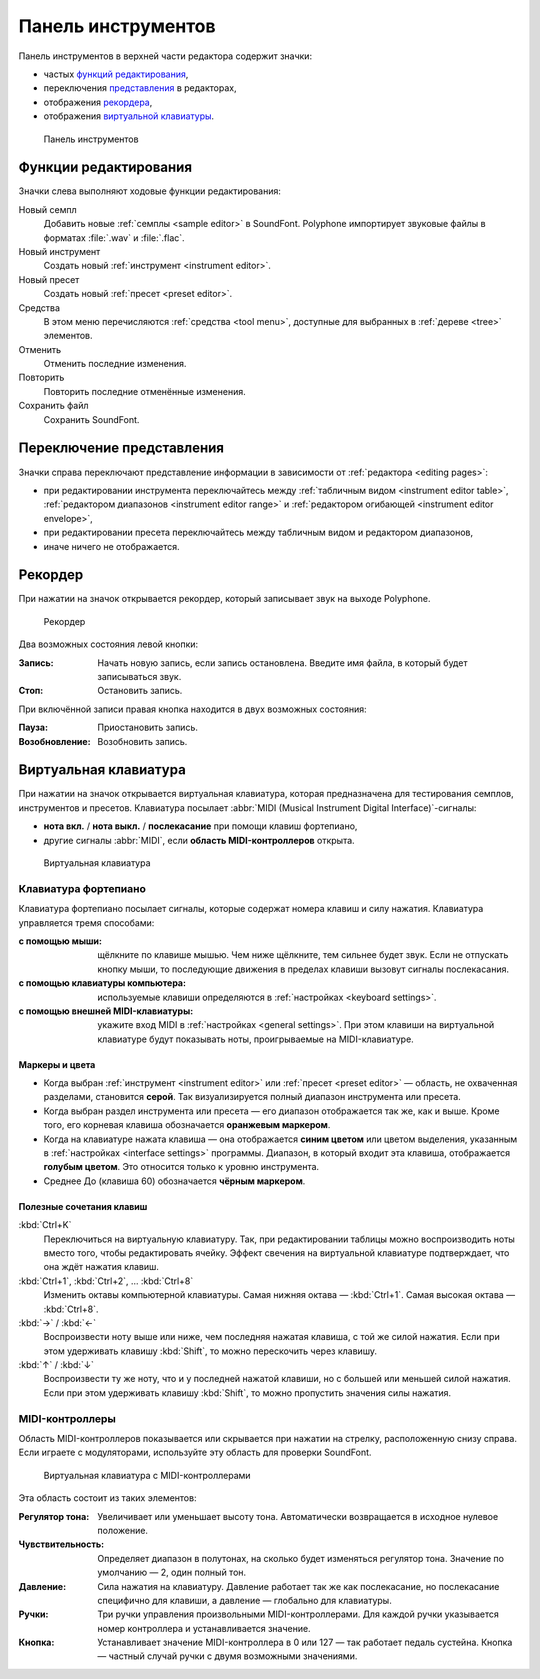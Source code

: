 .. _toolbar:

Панель инструментов
===================

Панель инструментов в верхней части редактора содержит значки:

* частых `функций редактирования      <toolbar edit_>`_,
* переключения `представления         <toolbar view_>`_ в редакторах,
* отображения `рекордера              <toolbar recorder_>`_,
* отображения `виртуальной клавиатуры <toolbar keyboard_>`_.


.. figure:: images/toolbar.png

   Панель инструментов


.. _toolbar edit:

Функции редактирования
----------------------

Значки слева выполняют ходовые функции редактирования:

|sample| Новый семпл
  Добавить новые :ref:`семплы <sample editor>` в SoundFont.
  Polyphone импортирует звуковые файлы в форматах :file:`.wav` и :file:`.flac`.
|instrument| Новый инструмент
  Создать новый :ref:`инструмент <instrument editor>`.
|preset| Новый пресет
  Cоздать новый :ref:`пресет <preset editor>`.
|tools| Средства
  В этом меню перечисляются :ref:`средства <tool menu>`, доступные для выбранных в :ref:`дереве <tree>` элементов.
|undo| Отменить
  Отменить последние изменения.
|redo| Повторить
  Повторить последние отменённые изменения.
|save| Сохранить файл
  Сохранить SoundFont.


.. _toolbar view:

Переключение представления
--------------------------

Значки справа переключают представление информации в зависимости от :ref:`редактора <editing pages>`:

* при редактировании инструмента переключайтесь между |table| :ref:`табличным видом <instrument editor table>`, |range| :ref:`редактором диапазонов <instrument editor range>` и |envelope| :ref:`редактором огибающей <instrument editor envelope>`,
* при редактировании пресета переключайтесь между |table| табличным видом и |range| редактором диапазонов,
* иначе ничего не отображается.


.. _toolbar recorder:

Рекордер
--------

При нажатии на значок |recorder| открывается рекордер, который записывает звук на выходе Polyphone.


.. figure:: images/recorder.png

   Рекордер


Два возможных состояния левой кнопки:

:Запись: Начать новую запись, если запись остановлена.
  Введите имя файла, в который будет записываться звук.
:Стоп: Остановить запись.

При включённой записи правая кнопка находится в двух возможных состояния:

:Пауза: Приостановить запись.
:Возобновление: Возобновить запись.


.. _toolbar keyboard:

Виртуальная клавиатура
----------------------

При нажатии на значок |piano| открывается виртуальная клавиатура, которая предназначена для тестирования семплов, инструментов и пресетов.
Клавиатура посылает :abbr:`MIDI (Musical Instrument Digital Interface)`-сигналы:

* **нота вкл.** / **нота выкл.** / **послекасание** при помощи клавиш фортепиано,
* другие сигналы :abbr:`MIDI`, если **область MIDI-контроллеров** открыта.


.. figure:: images/virtual_keyboard.png

   Виртуальная клавиатура


Клавиатура фортепиано
^^^^^^^^^^^^^^^^^^^^^

Клавиатура фортепиано посылает сигналы, которые содержат номера клавиш и силу нажатия.
Клавиатура управляется тремя способами:

:с помощью мыши: щёлкните по клавише мышью.
  Чем ниже щёлкните, тем сильнее будет звук.
  Если не отпускать кнопку мыши, то последующие движения в пределах клавиши вызовут сигналы послекасания.
:с помощью клавиатуры компьютера: используемые клавиши определяются в :ref:`настройках <keyboard settings>`.
:с помощью внешней MIDI-клавиатуры: укажите вход MIDI в :ref:`настройках <general settings>`.
  При этом клавиши на виртуальной клавиатуре будут показывать ноты, проигрываемые на MIDI-клавиатуре.


Маркеры и цвета
~~~~~~~~~~~~~~~

* Когда выбран :ref:`инструмент <instrument editor>` или :ref:`пресет <preset editor>` — область, не охваченная разделами, становится **серой**.
  Так визуализируется полный диапазон инструмента или пресета.
* Когда выбран раздел инструмента или пресета — его диапазон отображается так же, как и выше.
  Кроме того, его корневая клавиша обозначается **оранжевым маркером**.
* Когда на клавиатуре нажата клавиша — она отображается **синим цветом** или цветом выделения, указанным в :ref:`настройках <interface settings>` программы.
  Диапазон, в который входит эта клавиша, отображается **голубым цветом**.
  Это относится только к уровню инструмента.
* Среднее До (клавиша 60) обозначается **чёрным маркером**.


Полезные сочетания клавиш
~~~~~~~~~~~~~~~~~~~~~~~~~

:kbd:`Ctrl+K`
  Переключиться на виртуальную клавиатуру.
  Так, при редактировании таблицы можно воспроизводить ноты вместо того, чтобы редактировать ячейку.
  Эффект свечения на виртуальной клавиатуре подтверждает, что она ждёт нажатия клавиш.

:kbd:`Ctrl+1`, :kbd:`Ctrl+2`, … :kbd:`Ctrl+8`
  Изменить октавы компьютерной клавиатуры.
  Самая нижняя октава — :kbd:`Ctrl+1`.
  Самая высокая октава — :kbd:`Ctrl+8`.

:kbd:`→` / :kbd:`←`
  Воспроизвести ноту выше или ниже, чем последняя нажатая клавиша, с той же силой нажатия.
  Если при этом удерживать клавишу :kbd:`Shift`, то можно перескочить через клавишу.

:kbd:`↑` / :kbd:`↓`
  Воспроизвести ту же ноту, что и у последней нажатой клавиши, но с большей или меньшей силой нажатия.
  Если при этом удерживать клавишу :kbd:`Shift`, то можно пропустить значения силы нажатия.


MIDI-контроллеры
^^^^^^^^^^^^^^^^

Область MIDI-контроллеров показывается или скрывается при нажатии на стрелку, расположенную снизу справа.
Если играете с модуляторами, используйте эту область для проверки SoundFont.


.. figure:: images/virtual_keyboard_2.png

   Виртуальная клавиатура с MIDI-контроллерами


Эта область состоит из таких элементов:

:Регулятор тона: Увеличивает или уменьшает высоту тона.
  Автоматически возвращается в исходное нулевое положение.
:Чувствительность: Определяет диапазон в полутонах, на сколько будет изменяться регулятор тона.
  Значение по умолчанию — 2, один полный тон.
:Давление: Сила нажатия на клавиатуру.
  Давление работает так же как послекасание, но послекасание специфично для клавиши, а давление — глобально для клавиатуры.
:Ручки: Три ручки управления произвольными MIDI-контроллерами.
  Для каждой ручки указывается номер контроллера и устанавливается значение.
:Кнопка: Устанавливает значение MIDI-контроллера в 0 или 127 — так работает педаль сустейна.
  Кнопка — частный случай ручки с двумя возможными значениями.


.. встроенные изображения:

.. |sample|     image:: images/toolbar_sample.*
   :scale: 50%
.. |instrument| image:: images/toolbar_instrument.*
   :scale: 50%
.. |preset|     image:: images/toolbar_preset.*
   :scale: 50%
.. |tools|      image:: images/toolbar_toolbox.*
   :scale: 50%
.. |undo|       image:: images/toolbar_undo.*
   :scale: 50%
.. |redo|       image:: images/toolbar_redo.*
   :scale: 50%
.. |save|       image:: images/toolbar_save.*
   :scale: 50%
.. |table|      image:: images/toolbar_table.*
   :scale: 50%
.. |range|      image:: images/toolbar_range.*
   :scale: 50%
.. |envelope|   image:: images/toolbar_adsr.*
   :scale: 50%
.. |recorder|   image:: images/toolbar_recorder.*
   :scale: 50%
.. |piano|      image:: images/toolbar_piano.*
   :scale: 50%
